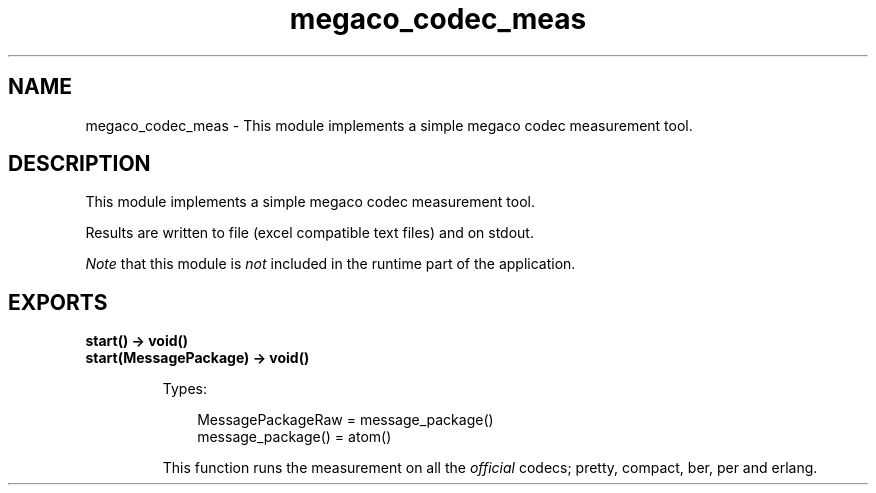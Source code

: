 .TH megaco_codec_meas 3 "megaco 3.18" "Ericsson AB" "Erlang Module Definition"
.SH NAME
megaco_codec_meas \- This module implements a simple megaco codec measurement tool.
.SH DESCRIPTION
.LP
This module implements a simple megaco codec measurement tool\&.
.LP
Results are written to file (excel compatible text files) and on stdout\&.
.LP
\fINote\fR\& that this module is \fInot\fR\& included in the runtime part of the application\&.
.SH EXPORTS
.LP
.B
start() -> void()
.br
.B
start(MessagePackage) -> void()
.br
.RS
.LP
Types:

.RS 3
MessagePackageRaw = message_package()
.br
message_package() = atom()
.br
.RE
.RE
.RS
.LP
This function runs the measurement on all the \fIofficial\fR\& codecs; pretty, compact, ber, per and erlang\&.
.RE
